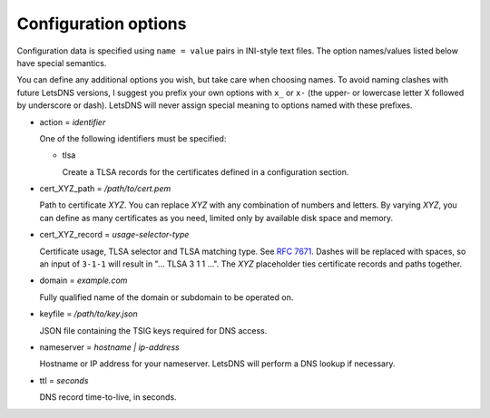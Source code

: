Configuration options
=====================

Configuration data is specified using ``name = value`` pairs in
INI-style text files. The option names/values listed below have
special semantics.

You can define any additional options you wish, but take care when
choosing names. To avoid naming clashes with future LetsDNS versions,
I suggest you prefix your own options with ``x_`` or ``x-`` (the
upper- or lowercase letter X followed by underscore or dash). LetsDNS
will never assign special meaning to options named with these
prefixes.

- action = *identifier*

  One of the following identifiers must be specified:

  - tlsa

    Create a TLSA records for the certificates defined in a
    configuration section.

- cert_XYZ_path = */path/to/cert.pem*

  Path to certificate *XYZ*. You can replace *XYZ* with any
  combination of numbers and letters. By varying *XYZ*, you can
  define as many certificates as you need, limited only by available
  disk space and memory.

- cert_XYZ_record = *usage-selector-type*

  Certificate usage, TLSA selector and TLSA matching type. See `RFC
  7671`_. Dashes will be replaced with spaces, so an input of
  ``3-1-1`` will result in "... TLSA 3 1 1 ...". The *XYZ*
  placeholder ties certificate records and paths together.

.. _RFC 7671: https://datatracker.ietf.org/doc/html/rfc7671

- domain = *example.com*

  Fully qualified name of the domain or subdomain to be operated on.

- keyfile = */path/to/key.json*

  JSON file containing the TSIG keys required for DNS access.

- nameserver = *hostname | ip-address*

  Hostname or IP address for your nameserver. LetsDNS will perform a
  DNS lookup if necessary.

- ttl = *seconds*

  DNS record time-to-live, in seconds.
